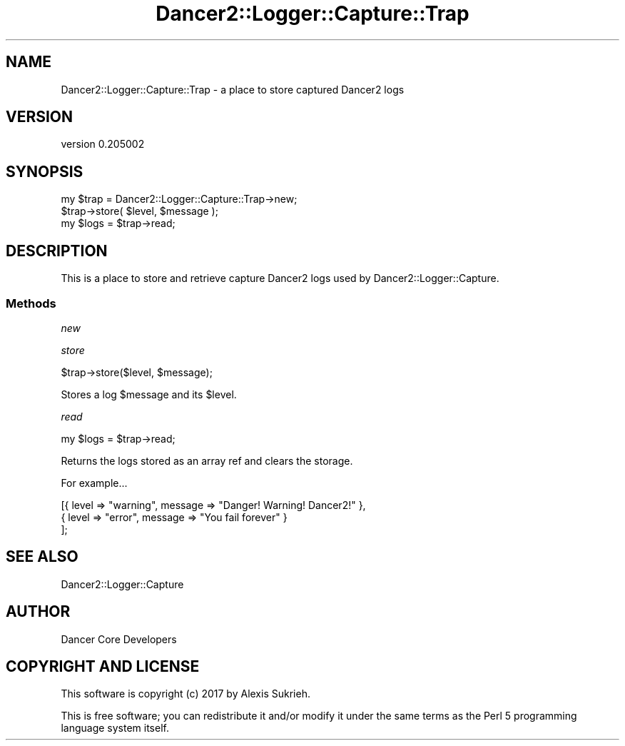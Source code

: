 .\" Automatically generated by Pod::Man 2.27 (Pod::Simple 3.28)
.\"
.\" Standard preamble:
.\" ========================================================================
.de Sp \" Vertical space (when we can't use .PP)
.if t .sp .5v
.if n .sp
..
.de Vb \" Begin verbatim text
.ft CW
.nf
.ne \\$1
..
.de Ve \" End verbatim text
.ft R
.fi
..
.\" Set up some character translations and predefined strings.  \*(-- will
.\" give an unbreakable dash, \*(PI will give pi, \*(L" will give a left
.\" double quote, and \*(R" will give a right double quote.  \*(C+ will
.\" give a nicer C++.  Capital omega is used to do unbreakable dashes and
.\" therefore won't be available.  \*(C` and \*(C' expand to `' in nroff,
.\" nothing in troff, for use with C<>.
.tr \(*W-
.ds C+ C\v'-.1v'\h'-1p'\s-2+\h'-1p'+\s0\v'.1v'\h'-1p'
.ie n \{\
.    ds -- \(*W-
.    ds PI pi
.    if (\n(.H=4u)&(1m=24u) .ds -- \(*W\h'-12u'\(*W\h'-12u'-\" diablo 10 pitch
.    if (\n(.H=4u)&(1m=20u) .ds -- \(*W\h'-12u'\(*W\h'-8u'-\"  diablo 12 pitch
.    ds L" ""
.    ds R" ""
.    ds C` ""
.    ds C' ""
'br\}
.el\{\
.    ds -- \|\(em\|
.    ds PI \(*p
.    ds L" ``
.    ds R" ''
.    ds C`
.    ds C'
'br\}
.\"
.\" Escape single quotes in literal strings from groff's Unicode transform.
.ie \n(.g .ds Aq \(aq
.el       .ds Aq '
.\"
.\" If the F register is turned on, we'll generate index entries on stderr for
.\" titles (.TH), headers (.SH), subsections (.SS), items (.Ip), and index
.\" entries marked with X<> in POD.  Of course, you'll have to process the
.\" output yourself in some meaningful fashion.
.\"
.\" Avoid warning from groff about undefined register 'F'.
.de IX
..
.nr rF 0
.if \n(.g .if rF .nr rF 1
.if (\n(rF:(\n(.g==0)) \{
.    if \nF \{
.        de IX
.        tm Index:\\$1\t\\n%\t"\\$2"
..
.        if !\nF==2 \{
.            nr % 0
.            nr F 2
.        \}
.    \}
.\}
.rr rF
.\" ========================================================================
.\"
.IX Title "Dancer2::Logger::Capture::Trap 3"
.TH Dancer2::Logger::Capture::Trap 3 "2017-10-17" "perl v5.16.3" "User Contributed Perl Documentation"
.\" For nroff, turn off justification.  Always turn off hyphenation; it makes
.\" way too many mistakes in technical documents.
.if n .ad l
.nh
.SH "NAME"
Dancer2::Logger::Capture::Trap \- a place to store captured Dancer2 logs
.SH "VERSION"
.IX Header "VERSION"
version 0.205002
.SH "SYNOPSIS"
.IX Header "SYNOPSIS"
.Vb 3
\&    my $trap = Dancer2::Logger::Capture::Trap\->new;
\&    $trap\->store( $level, $message );
\&    my $logs = $trap\->read;
.Ve
.SH "DESCRIPTION"
.IX Header "DESCRIPTION"
This is a place to store and retrieve capture Dancer2 logs used by
Dancer2::Logger::Capture.
.SS "Methods"
.IX Subsection "Methods"
\fInew\fR
.IX Subsection "new"
.PP
\fIstore\fR
.IX Subsection "store"
.PP
.Vb 1
\&    $trap\->store($level, $message);
.Ve
.PP
Stores a log \f(CW$message\fR and its \f(CW$level\fR.
.PP
\fIread\fR
.IX Subsection "read"
.PP
.Vb 1
\&    my $logs = $trap\->read;
.Ve
.PP
Returns the logs stored as an array ref and clears the storage.
.PP
For example...
.PP
.Vb 3
\&    [{ level => "warning", message => "Danger! Warning! Dancer2!" },
\&     { level => "error",   message => "You fail forever" }
\&    ];
.Ve
.SH "SEE ALSO"
.IX Header "SEE ALSO"
Dancer2::Logger::Capture
.SH "AUTHOR"
.IX Header "AUTHOR"
Dancer Core Developers
.SH "COPYRIGHT AND LICENSE"
.IX Header "COPYRIGHT AND LICENSE"
This software is copyright (c) 2017 by Alexis Sukrieh.
.PP
This is free software; you can redistribute it and/or modify it under
the same terms as the Perl 5 programming language system itself.
